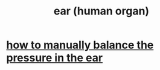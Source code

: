 :PROPERTIES:
:ID:       cfb0b93a-3c93-4ddc-8753-787ab12ccbe4
:END:
#+title: ear (human organ)
* [[https://github.com/JeffreyBenjaminBrown/public_notes_with_github-navigable_links/blob/master/how_to_manually_balance_the_pressure_in_the_ear.org][how to manually balance the pressure in the ear]]
